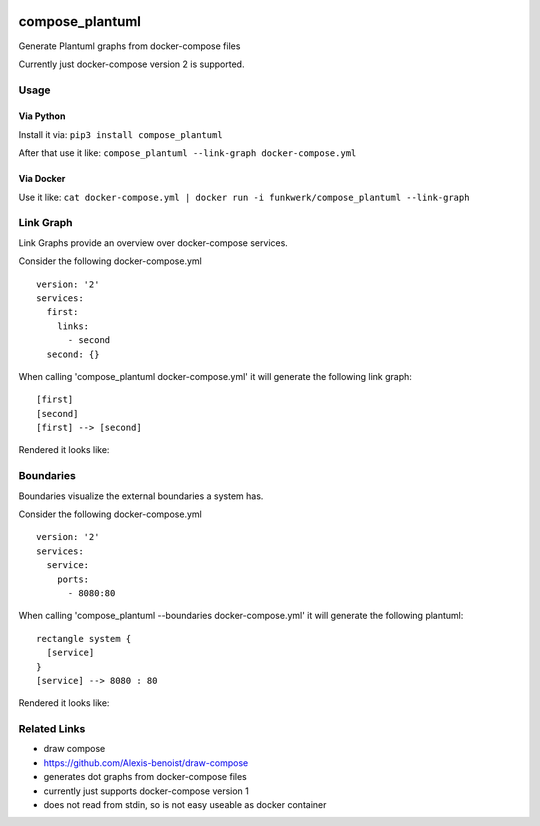 |Build Status| |image1| |PyPi downloads| |PyPi version| |Docker pulls|

compose\_plantuml
=================

Generate Plantuml graphs from docker-compose files

Currently just docker-compose version 2 is supported.

Usage
-----

Via Python
~~~~~~~~~~

Install it via: ``pip3 install compose_plantuml``

After that use it like:
``compose_plantuml --link-graph docker-compose.yml``

Via Docker
~~~~~~~~~~

Use it like:
``cat docker-compose.yml | docker run -i funkwerk/compose_plantuml --link-graph``

Link Graph
----------

Link Graphs provide an overview over docker-compose services.

Consider the following docker-compose.yml

::

    version: '2'
    services:
      first:
        links:
          - second
      second: {}

When calling 'compose\_plantuml docker-compose.yml' it will generate the
following link graph:

::

    [first]
    [second]
    [first] --> [second]

Rendered it looks like:

Boundaries
----------

Boundaries visualize the external boundaries a system has.

Consider the following docker-compose.yml

::

    version: '2'
    services:
      service:
        ports:
          - 8080:80

When calling 'compose\_plantuml --boundaries docker-compose.yml' it will
generate the following plantuml:

::

    rectangle system {
      [service]
    }
    [service] --> 8080 : 80

Rendered it looks like:

Related Links
-------------

-  draw compose
-  https://github.com/Alexis-benoist/draw-compose
-  generates dot graphs from docker-compose files
-  currently just supports docker-compose version 1
-  does not read from stdin, so is not easy useable as docker container

.. |Build Status| image:: https://travis-ci.org/funkwerk/compose_plantuml.svg
   :target: https://travis-ci.org/funkwerk/compose_plantuml
.. |image1| image:: https://badge.imagelayers.io/funkwerk/compose_plantuml.svg
   :target: https://imagelayers.io/?images=funkwerk/compose_plantuml:latest
.. |PyPi downloads| image:: https://img.shields.io/pypi/dm/compose_plantuml.svg
   :target: https://pypi.python.org/pypi/compose_plantuml/
.. |PyPi version| image:: https://img.shields.io/pypi/v/compose_plantuml.svg
   :target: https://pypi.python.org/pypi/compose_plantuml/
.. |Docker pulls| image:: https://img.shields.io/docker/pulls/funkwerk/compose_plantuml.svg
   :target: https://hub.docker.com/r/funkwerk/compose_plantuml/
